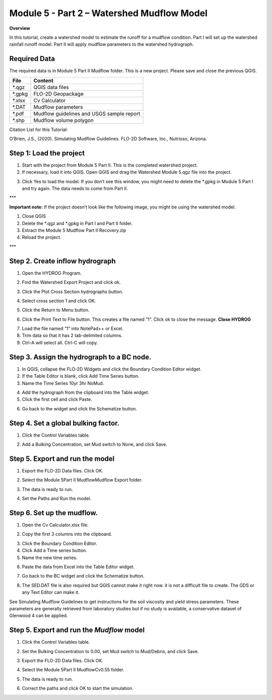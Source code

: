 Module 5 - Part 2 – Watershed Mudflow Model
============================================

**Overview**

In this tutorial, create a watershed model to estimate the runoff for a mudflow condition.
Part I will set up the watershed rainfall runoff model.
Part II will apply mudflow parameters to the watershed hydrograph.

Required Data
--------------

The required data is in Module 5 Part II Mudflow folder.
This is a new project.
Please save and close the previous QGIS.

======== =========================================
**File** **Content**
======== =========================================
\*.qgz   QGIS data files
\*.gpkg  FLO-2D Geopackage
\*.xlsx  Cv Calculator
\*.DAT   Mudflow parameters
\*.pdf   Mudflow guidelines and USGS sample report
\*.shp   Mudflow volume polygon
======== =========================================

Citation List for this Tutorial:

O’Brien, J.S., (2020).
Simulating Mudflow Guidelines.
FLO-2D Software, Inc., Nutrioso, Arizona.

Step 1: Load the project
------------------------

1. Start with the project from Module 5 Part II.
   This is the completed watershed project.

2. If necessary, load it into QGIS.
   Open QGIS and drag the Watershed Module 5.qgz file into the project.

.. image:: ../img/Advanced-Workshop/Module193.png

3. Click Yes to load the model.
   If you don’t see this window, you might need to delete the \*.gpkg in Module 5 Part I and try again.
   The data needs to come from Part II.

.. image:: ../img/Advanced-Workshop/Module194.png

\**\*

**Important note:** If the project doesn’t look like the following image, you might be using the watershed model.

1. Close QGIS

2. Delete the \*.qgz and \*.gpkg in Part I and Part II folder.

3. Extract the Module 5 Mudflow Part II Recovery.zip

4. Reload the project.

\**\*

.. image:: ../img/Advanced-Workshop/Module195.png

Step 2. Create inflow hydrograph
--------------------------------

1. Open the HYDROG Program.

.. image:: ../img/Advanced-Workshop/Module196.png

2. Find the Watershed Export Project and click ok.

.. image:: ../img/Advanced-Workshop/Module197.png

3. Click the Plot Cross Section hydrographs button.

.. image:: ../img/Advanced-Workshop/Module198.png

4. Select cross section 1 and click OK.

.. image:: ../img/Advanced-Workshop/Module199.png

5. Click the Return to Menu button.

.. image:: ../img/Advanced-Workshop/Module200.png

6. Click the Print Text to File button.
   This creates a file named “1”.
   Click ok to close the message.
   **Close HYDROG**

.. image:: ../img/Advanced-Workshop/Module201.png

7. Load the file named “1” into NotePad++ or Excel.

8. Trim data so that it has 2 tab-delimited columns.

9. Ctrl-A will select all.
   Ctrl-C will copy.

.. image:: ../img/Advanced-Workshop/Module202.png

Step 3. Assign the hydrograph to a BC node.
-------------------------------------------

1. In QGIS, collapse the FLO-2D Widgets and click the Boundary Condition Editor widget.

2. If the Table Editor is blank, click Add Time Series button.

3. Name the Time Series 10yr 3hr NoMud.

.. image:: ../img/Advanced-Workshop/Module203.png

4. Add the hydrograph from the clipboard into the Table widget.

5. Click the first cell and click Paste.

.. image:: ../img/Advanced-Workshop/Module204.png

6. Go back to the widget and click the Schematize button.

.. image:: ../img/Advanced-Workshop/Module205.png

Step 4. Set a global bulking factor.
------------------------------------

1. Click the Control Variables table.

.. image:: ../img/Advanced-Workshop/Module206.png

2. Add a Bulking Concentration, set Mud switch to None, and click Save.

.. image:: ../img/Advanced-Workshop/Module207.png

Step 5. Export and run the model
--------------------------------

1. Export the FLO-2D Data files.
   Click OK.

.. image:: ../img/Advanced-Workshop/Module123.png

.. image:: ../img/Advanced-Workshop/Module208.png

2. Select the Module 5\Part II Mudflow\Mudflow Export folder.

.. image:: ../img/Advanced-Workshop/Module209.png

3. The data is ready to run.

.. image:: ../img/Advanced-Workshop/Module210.png

4. Set the Paths and Run the model.

.. image:: ../img/Advanced-Workshop/Module211.png

Step 6. Set up the mudflow.
---------------------------

1. Open the Cv Calculator.xlsx file.

.. image:: ../img/Advanced-Workshop/Module212.png

2. Copy the first 3 columns into the clipboard.

.. image:: ../img/Advanced-Workshop/Module213.png

3. Click the Boundary Condition Editor.

4. Click Add a Time series button.

5. Name the new time series.

.. image:: ../img/Advanced-Workshop/Module214.png

6. Paste the data from Excel into the Table Editor widget.

.. image:: ../img/Advanced-Workshop/Module215.png

7. Go back to the BC widget and click the Schematize button.

.. image:: ../img/Advanced-Workshop/Module205.png

8. The SED.DAT file is also required but QGIS cannot make it right now.
   it is not a difficult file to create.
   The GDS or any Text Editor can make it.

.. image:: ../img/Advanced-Workshop/Module216.png

.. image:: ../img/Advanced-Workshop/Module217.png

See Simulating Mudflow Guidelines to get instructions for the soil viscosity and yield stress parameters.
These parameters are generally retrieved from laboratory studies but if no study is available, a conservative dataset of Glenwood 4 can be applied.

Step 5. Export and run the *Mudflow* model
------------------------------------------

1. Click the Control Variables table.

.. image:: ../img/Advanced-Workshop/Module206.png

2. Set the Bulking Concentration to 0.00, set Mud switch to Mud/Debris, and click Save.

.. image:: ../img/Advanced-Workshop/Module218.png

3. Export the FLO-2D Data files.
   Click OK.

.. image:: ../img/Advanced-Workshop/Module123.png

.. image:: ../img/Advanced-Workshop/Module208.png

4. Select the Module 5\Part II Mudflow\Cv0.55 folder.

.. image:: ../img/Advanced-Workshop/Module219.png

5. The data is ready to run.

.. image:: ../img/Advanced-Workshop/Module220.png

6. Correct the paths and click OK to start the simulation.

.. image:: ../img/Advanced-Workshop/Module221.png